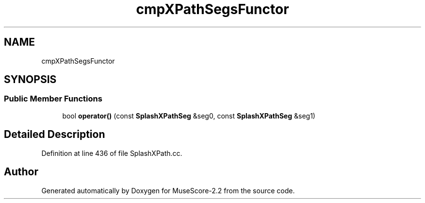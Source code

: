 .TH "cmpXPathSegsFunctor" 3 "Mon Jun 5 2017" "MuseScore-2.2" \" -*- nroff -*-
.ad l
.nh
.SH NAME
cmpXPathSegsFunctor
.SH SYNOPSIS
.br
.PP
.SS "Public Member Functions"

.in +1c
.ti -1c
.RI "bool \fBoperator()\fP (const \fBSplashXPathSeg\fP &seg0, const \fBSplashXPathSeg\fP &seg1)"
.br
.in -1c
.SH "Detailed Description"
.PP 
Definition at line 436 of file SplashXPath\&.cc\&.

.SH "Author"
.PP 
Generated automatically by Doxygen for MuseScore-2\&.2 from the source code\&.

